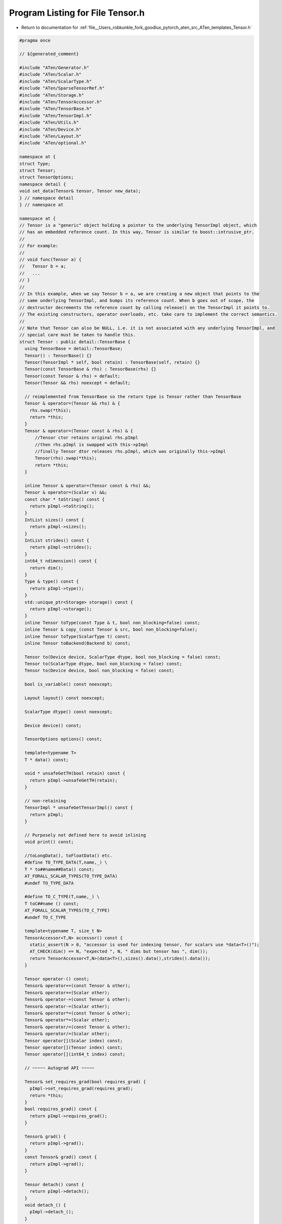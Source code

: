 
.. _program_listing_file__Users_robkunkle_fork_goodlux_pytorch_aten_src_ATen_templates_Tensor.h:

Program Listing for File Tensor.h
=================================

- Return to documentation for :ref:`file__Users_robkunkle_fork_goodlux_pytorch_aten_src_ATen_templates_Tensor.h`

.. code-block:: cpp

   #pragma once
   
   // ${generated_comment}
   
   #include "ATen/Generator.h"
   #include "ATen/Scalar.h"
   #include "ATen/ScalarType.h"
   #include "ATen/SparseTensorRef.h"
   #include "ATen/Storage.h"
   #include "ATen/TensorAccessor.h"
   #include "ATen/TensorBase.h"
   #include "ATen/TensorImpl.h"
   #include "ATen/Utils.h"
   #include "ATen/Device.h"
   #include "ATen/Layout.h"
   #include "ATen/optional.h"
   
   namespace at {
   struct Type;
   struct Tensor;
   struct TensorOptions;
   namespace detail {
   void set_data(Tensor& tensor, Tensor new_data);
   } // namespace detail
   } // namespace at
   
   namespace at {
   // Tensor is a "generic" object holding a pointer to the underlying TensorImpl object, which
   // has an embedded reference count. In this way, Tensor is similar to boost::intrusive_ptr.
   //
   // For example:
   //
   // void func(Tensor a) {
   //   Tensor b = a;
   //   ...
   // }
   //
   // In this example, when we say Tensor b = a, we are creating a new object that points to the
   // same underlying TensorImpl, and bumps its reference count. When b goes out of scope, the
   // destructor decrements the reference count by calling release() on the TensorImpl it points to.
   // The existing constructors, operator overloads, etc. take care to implement the correct semantics.
   //
   // Note that Tensor can also be NULL, i.e. it is not associated with any underlying TensorImpl, and
   // special care must be taken to handle this.
   struct Tensor : public detail::TensorBase {
     using TensorBase = detail::TensorBase;
     Tensor() : TensorBase() {}
     Tensor(TensorImpl * self, bool retain) : TensorBase(self, retain) {}
     Tensor(const TensorBase & rhs) : TensorBase(rhs) {}
     Tensor(const Tensor & rhs) = default;
     Tensor(Tensor && rhs) noexcept = default;
   
     // reimplemented from TensorBase so the return type is Tensor rather than TensorBase
     Tensor & operator=(Tensor && rhs) & {
       rhs.swap(*this);
       return *this;
     }
     Tensor & operator=(Tensor const & rhs) & {
         //Tensor ctor retains original rhs.pImpl
         //then rhs.pImpl is swapped with this->pImpl
         //finally Tensor dtor releases rhs.pImpl, which was originally this->pImpl
         Tensor(rhs).swap(*this);
         return *this;
     }
   
     inline Tensor & operator=(Tensor const & rhs) &&;
     Tensor & operator=(Scalar v) &&;
     const char * toString() const {
       return pImpl->toString();
     }
     IntList sizes() const {
       return pImpl->sizes();
     }
     IntList strides() const {
       return pImpl->strides();
     }
     int64_t ndimension() const {
       return dim();
     }
     Type & type() const {
       return pImpl->type();
     }
     std::unique_ptr<Storage> storage() const {
       return pImpl->storage();
     }
     inline Tensor toType(const Type & t, bool non_blocking=false) const;
     inline Tensor & copy_(const Tensor & src, bool non_blocking=false);
     inline Tensor toType(ScalarType t) const;
     inline Tensor toBackend(Backend b) const;
   
     Tensor to(Device device, ScalarType dtype, bool non_blocking = false) const;
     Tensor to(ScalarType dtype, bool non_blocking = false) const;
     Tensor to(Device device, bool non_blocking = false) const;
   
     bool is_variable() const noexcept;
   
     Layout layout() const noexcept;
   
     ScalarType dtype() const noexcept;
   
     Device device() const;
   
     TensorOptions options() const;
   
     template<typename T>
     T * data() const;
   
     void * unsafeGetTH(bool retain) const {
       return pImpl->unsafeGetTH(retain);
     }
   
     // non-retaining
     TensorImpl * unsafeGetTensorImpl() const {
       return pImpl;
     }
   
     // Purposely not defined here to avoid inlining
     void print() const;
   
     //toLongData(), toFloatData() etc.
     #define TO_TYPE_DATA(T,name,_) \
     T * to##name##Data() const;
     AT_FORALL_SCALAR_TYPES(TO_TYPE_DATA)
     #undef TO_TYPE_DATA
   
     #define TO_C_TYPE(T,name,_) \
     T toC##name () const;
     AT_FORALL_SCALAR_TYPES(TO_C_TYPE)
     #undef TO_C_TYPE
   
     template<typename T, size_t N>
     TensorAccessor<T,N> accessor() const {
       static_assert(N > 0, "accessor is used for indexing tensor, for scalars use *data<T>()");
       AT_CHECK(dim() == N, "expected ", N, " dims but tensor has ", dim());
       return TensorAccessor<T,N>(data<T>(),sizes().data(),strides().data());
     }
   
     Tensor operator-() const;
     Tensor& operator+=(const Tensor & other);
     Tensor& operator+=(Scalar other);
     Tensor& operator-=(const Tensor & other);
     Tensor& operator-=(Scalar other);
     Tensor& operator*=(const Tensor & other);
     Tensor& operator*=(Scalar other);
     Tensor& operator/=(const Tensor & other);
     Tensor& operator/=(Scalar other);
     Tensor operator[](Scalar index) const;
     Tensor operator[](Tensor index) const;
     Tensor operator[](int64_t index) const;
   
     // ~~~~~ Autograd API ~~~~~
   
     Tensor& set_requires_grad(bool requires_grad) {
       pImpl->set_requires_grad(requires_grad);
       return *this;
     }
     bool requires_grad() const {
       return pImpl->requires_grad();
     }
   
     Tensor& grad() {
       return pImpl->grad();
     }
     const Tensor& grad() const {
       return pImpl->grad();
     }
   
     Tensor detach() const {
       return pImpl->detach();
     }
     void detach_() {
       pImpl->detach_();
     }
   
     void backward(
         at::optional<Tensor> gradient = at::nullopt,
         bool keep_graph = false,
         bool create_graph = false);
   
     friend void detail::set_data(Tensor& tensor, Tensor new_data);
   
     // STOP.  Thinking of adding a method here, which only makes use
     // of other ATen methods?  Define it in native_functions.yaml.
   
     //example
     //Tensor * add(Tensor & b);
     ${tensor_method_declarations}
   
     template <typename F, typename... Args>
     auto m(F func, Args&&... params) const -> decltype(func(*this, std::forward<Args>(params)...)) {
       return func(*this, std::forward<Args>(params)...);
     }
   
     friend struct WeakTensor;
   };
   
   struct WeakTensor : public detail::WeakTensorBase {
     using WeakTensorBase = detail::WeakTensorBase;
     WeakTensor() : WeakTensorBase() {}
     WeakTensor(TensorImpl * self, bool retain) : WeakTensorBase(self, retain) {}
     WeakTensor(const WeakTensor & rhs) = default;
     WeakTensor(WeakTensor && rhs) noexcept = default;
     WeakTensor(const Tensor& t) : WeakTensorBase(t.pImpl, true) {}
   
     // reimplemented from TensorBase so the return type is WeakTensor rather than TensorBase
     WeakTensor & operator=(WeakTensor && rhs) & {
       rhs.swap(*this);
       return *this;
     }
     WeakTensor & operator=(WeakTensor const & rhs) & {
       //Tensor ctor retains original rhs.pImpl
       //then rhs.pImpl is swapped with this->pImpl
       //finally Tensor dtor releases rhs.pImpl, which was originally this->pImpl
       WeakTensor(rhs).swap(*this);
       return *this;
     }
   
     WeakTensor & operator=(const Tensor& t) {
       WeakTensor(t.pImpl, true).swap(*this);
       return *this;
     }
   
     // non-retaining
     TensorImpl * unsafeGetTensorImpl() const {
       return pImpl;
     }
   
     // XXX: this can return undefined tensors
     // Ideally it would be at::optional<Tensor>, but MSVC is too cool for that
     Tensor lock() const {
       return pImpl->weak_lock() ? Tensor(pImpl, false) : Tensor();
     }
   };
   
   namespace detail {
   inline void set_data(Tensor& tensor, Tensor new_data) {
     tensor.pImpl->set_data(new_data);
   }
   } // namespace detail
   } // namespace at

